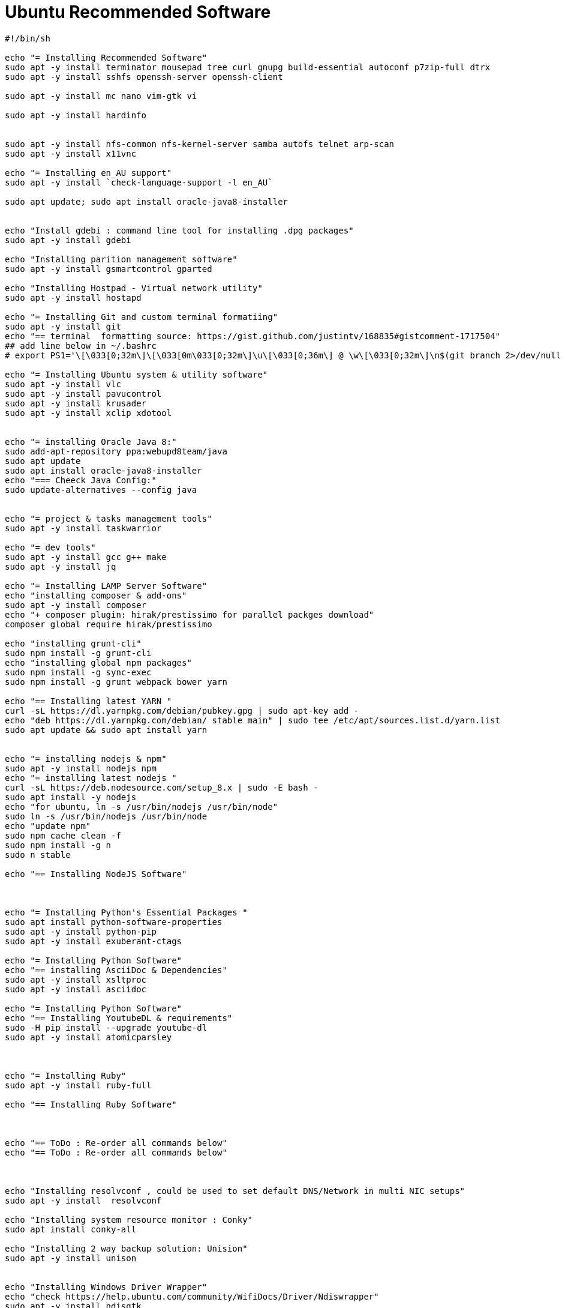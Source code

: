 = Ubuntu Recommended Software

[source,bash]
----
#!/bin/sh

echo "= Installing Recommended Software"
sudo apt -y install terminator mousepad tree curl gnupg build-essential autoconf p7zip-full dtrx
sudo apt -y install sshfs openssh-server openssh-client

sudo apt -y install mc nano vim-gtk vi

sudo apt -y install hardinfo


sudo apt -y install nfs-common nfs-kernel-server samba autofs telnet arp-scan
sudo apt -y install x11vnc

echo "= Installing en_AU support"
sudo apt -y install `check-language-support -l en_AU`

sudo apt update; sudo apt install oracle-java8-installer


echo "Install gdebi : command line tool for installing .dpg packages"
sudo apt -y install gdebi

echo "Installing parition management software"
sudo apt -y install gsmartcontrol gparted

echo "Installing Hostpad - Virtual network utility"
sudo apt -y install hostapd

echo "= Installing Git and custom terminal formatiing"
sudo apt -y install git
echo "== terminal  formatting source: https://gist.github.com/justintv/168835#gistcomment-1717504"
## add line below in ~/.bashrc
# export PS1='\[\033[0;32m\]\[\033[0m\033[0;32m\]\u\[\033[0;36m\] @ \w\[\033[0;32m\]\n$(git branch 2>/dev/null | grep "^*" | colrm 1 2)\[\033[0;32m\]└─\[\033[0m\033[0;32m\] \$\[\033[0m\033[0;32m\]\[\033[0m\] '

echo "= Installing Ubuntu system & utility software"
sudo apt -y install vlc
sudo apt -y install pavucontrol
sudo apt -y install krusader
sudo apt -y install xclip xdotool


echo "= installing Oracle Java 8:"
sudo add-apt-repository ppa:webupd8team/java
sudo apt update
sudo apt install oracle-java8-installer
echo "=== Cheeck Java Config:"
sudo update-alternatives --config java


echo "= project & tasks management tools"
sudo apt -y install taskwarrior

echo "= dev tools"
sudo apt -y install gcc g++ make
sudo apt -y install jq

echo "= Installing LAMP Server Software"
echo "installing composer & add-ons"
sudo apt -y install composer
echo "+ composer plugin: hirak/prestissimo for parallel packges download"
composer global require hirak/prestissimo

echo "installing grunt-cli"
sudo npm install -g grunt-cli
echo "installing global npm packages"
sudo npm install -g sync-exec
sudo npm install -g grunt webpack bower yarn

echo "== Installing latest YARN "
curl -sL https://dl.yarnpkg.com/debian/pubkey.gpg | sudo apt-key add -
echo "deb https://dl.yarnpkg.com/debian/ stable main" | sudo tee /etc/apt/sources.list.d/yarn.list
sudo apt update && sudo apt install yarn


echo "= installing nodejs & npm"
sudo apt -y install nodejs npm
echo "= installing latest nodejs "
curl -sL https://deb.nodesource.com/setup_8.x | sudo -E bash -
sudo apt install -y nodejs
echo "for ubuntu, ln -s /usr/bin/nodejs /usr/bin/node"
sudo ln -s /usr/bin/nodejs /usr/bin/node
echo "update npm"
sudo npm cache clean -f
sudo npm install -g n
sudo n stable

echo "== Installing NodeJS Software"



echo "= Installing Python's Essential Packages "
sudo apt install python-software-properties
sudo apt -y install python-pip
sudo apt -y install exuberant-ctags

echo "= Installing Python Software"
echo "== installing AsciiDoc & Dependencies"
sudo apt -y install xsltproc
sudo apt -y install asciidoc

echo "= Installing Python Software"
echo "== Installing YoutubeDL & requirements"
sudo -H pip install --upgrade youtube-dl
sudo apt -y install atomicparsley



echo "= Installing Ruby"
sudo apt -y install ruby-full

echo "== Installing Ruby Software"



echo "== ToDo : Re-order all commands below"
echo "== ToDo : Re-order all commands below"



echo "Installing resolvconf , could be used to set default DNS/Network in multi NIC setups"
sudo apt -y install  resolvconf

echo "Installing system resource monitor : Conky"
sudo apt install conky-all

echo "Installing 2 way backup solution: Unision"
sudo apt -y install unison


echo "Installing Windows Driver Wrapper"
echo "check https://help.ubuntu.com/community/WifiDocs/Driver/Ndiswrapper"
sudo apt -y install ndisgtk


echo "Installing Grive - Google Drive for Ubuntu"
sudo add-apt-repository ppa:nilarimogard/webupd8
sudo apt update
sudo apt -y install grive

----